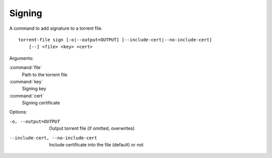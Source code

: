Signing
#######

.. highlight:: bash

A command to add signature to a torrent file.

::

    torrent-file sign [-o|--output=OUTPUT] [--include-cert|--no-include-cert]
        [--] <file> <key> <cert>

Arguments:

:command:`file`
    Path to the torrent file
:command:`key`
    Signing key
:command:`cert`
    Signing certificate

Options:

-o, --output=OUTPUT
        Output torrent file (if omitted, overwrites)
--include-cert, --no-include-cert
        Include certificate into the file (default) or not
